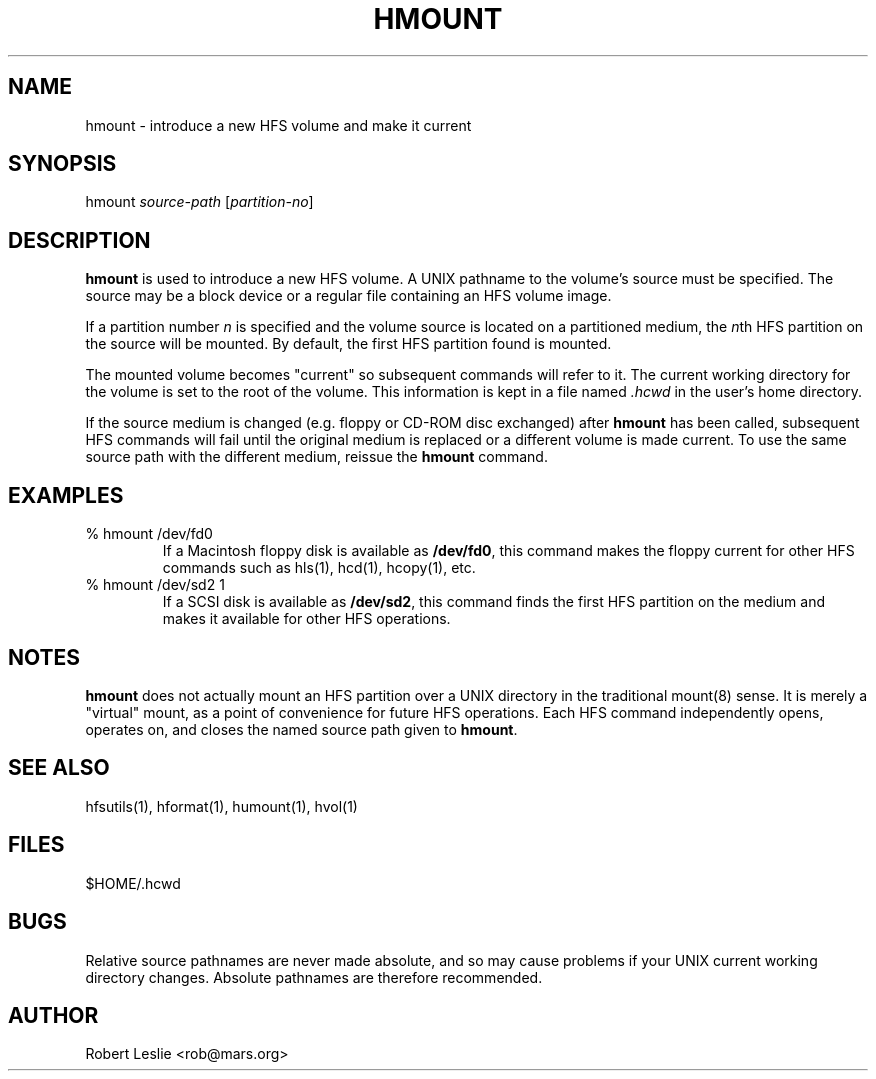 .TH HMOUNT 1 13-Jan-1997 HFSUTILS
.SH NAME
hmount \- introduce a new HFS volume and make it current
.SH SYNOPSIS
hmount
.I source-path
.RI [ partition-no ]
.SH DESCRIPTION
.B hmount
is used to introduce a new HFS volume. A UNIX pathname to the volume's source
must be specified. The source may be a block device or a regular file
containing an HFS volume image.
.PP
If a partition number
.I n
is specified and the volume source is located on a partitioned medium, the
.IR n th
HFS partition on the source will be mounted. By default, the first HFS
partition found is mounted.
.PP
The mounted volume becomes "current" so subsequent commands will refer to it.
The current working directory for the volume is set to the root of the volume.
This information is kept in a file named
.I .hcwd
in the user's home directory.
.PP
If the source medium is changed (e.g. floppy or CD-ROM disc exchanged) after
.B hmount
has been called, subsequent HFS commands will fail until the original medium
is replaced or a different volume is made current. To use the same source
path with the different medium, reissue the
.B hmount
command.
.SH EXAMPLES
.SP
.TP
% hmount /dev/fd0
If a Macintosh floppy disk is available as
.BR /dev/fd0 ,
this command makes the floppy current for other HFS commands such as hls(1),
hcd(1), hcopy(1), etc.
.TP
% hmount /dev/sd2 1
If a SCSI disk is available as
.BR /dev/sd2 ,
this command finds the first HFS partition on the medium and makes it
available for other HFS operations.
.SH NOTES
.B hmount
does not actually mount an HFS partition over a UNIX directory in the
traditional mount(8) sense. It is merely a "virtual" mount, as a point of
convenience for future HFS operations. Each HFS command independently opens,
operates on, and closes the named source path given to
.BR hmount .
.SH SEE ALSO
hfsutils(1), hformat(1), humount(1), hvol(1)
.SH FILES
$HOME/.hcwd
.SH BUGS
Relative source pathnames are never made absolute, and so may cause problems
if your UNIX current working directory changes. Absolute pathnames are
therefore recommended.
.SH AUTHOR
Robert Leslie <rob@mars.org>
